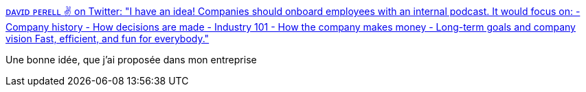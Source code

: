 :jbake-type: post
:jbake-status: published
:jbake-title: ᴅᴀᴠɪᴅ ᴘᴇʀᴇʟʟ ✌ on Twitter: "I have an idea! Companies should onboard employees with an internal podcast. It would focus on: - Company history - How decisions are made - Industry 101 - How the company makes money - Long-term goals and company vision Fast, efficient, and fun for everybody."
:jbake-tags: management,entreprise,accueil,_mois_janv.,_année_2019
:jbake-date: 2019-01-02
:jbake-depth: ../
:jbake-uri: shaarli/1546417234000.adoc
:jbake-source: https://nicolas-delsaux.hd.free.fr/Shaarli?searchterm=https%3A%2F%2Ftwitter.com%2Fdavid_perell%2Fstatus%2F1073290274766499841&searchtags=management+entreprise+accueil+_mois_janv.+_ann%C3%A9e_2019
:jbake-style: shaarli

https://twitter.com/david_perell/status/1073290274766499841[ᴅᴀᴠɪᴅ ᴘᴇʀᴇʟʟ ✌ on Twitter: "I have an idea! Companies should onboard employees with an internal podcast. It would focus on: - Company history - How decisions are made - Industry 101 - How the company makes money - Long-term goals and company vision Fast, efficient, and fun for everybody."]

Une bonne idée, que j'ai proposée dans mon entreprise
